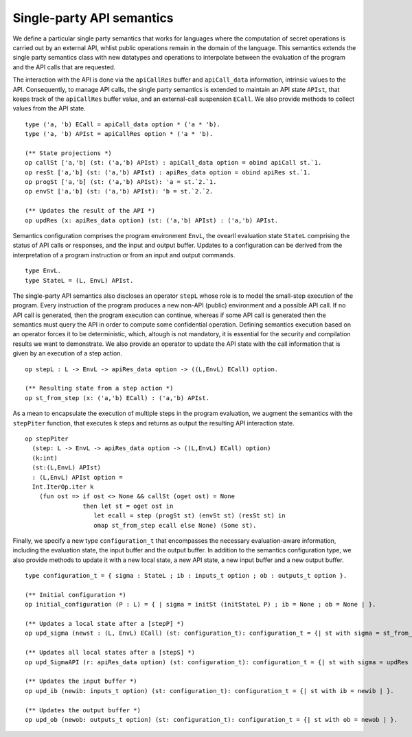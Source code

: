 Single-party API semantics
=======================================================================

We define a particular single party semantics that works for languages
where the computation of secret operations is carried out
by an external API, whlist public operations remain in the
domain of the language. This semantics extends the single party semantics class with 
new datatypes and operations to interpolate between the evaluation 
of the program and the API calls that are requested.

The interaction with the API is done via the ``apiCallRes`` buffer and
``apiCall_data`` information, intrinsic values to the API. Consequently,
to manage API calls, the single party semantics is extended to maintain an
API state ``APIst``, that keeps track of the ``apiCallRes`` buffer
value, and an external-call suspension ``ECall``. We also provide
methods to collect values from the API state.

::

  type ('a, 'b) ECall = apiCall_data option * ('a * 'b).
  type ('a, 'b) APIst = apiCallRes option * ('a * 'b).

  (** State projections *)
  op callSt ['a,'b] (st: ('a,'b) APIst) : apiCall_data option = obind apiCall st.`1.
  op resSt ['a,'b] (st: ('a,'b) APIst) : apiRes_data option = obind apiRes st.`1.
  op progSt ['a,'b] (st: ('a,'b) APIst): 'a = st.`2.`1.
  op envSt ['a,'b] (st: ('a,'b) APIst): 'b = st.`2.`2.

  (** Updates the result of the API *)
  op updRes (x: apiRes_data option) (st: ('a,'b) APIst) : ('a,'b) APIst.


Semantics configuration comprises the program environment ``EnvL``,
the ovearll evaluation state ``StateL`` comprising the status
of API calls or responses, and the input and output buffer. Updates to
a configuration can be derived from the interpretation of a program
instruction or from an input and output commands.

::

  type EnvL.
  type StateL = (L, EnvL) APIst.

The single-party API semantics also discloses an operator 
``stepL`` whose role is to model the small-step execution of the program.
Every instruction of the program produces a new non-API (public)
environment and a possible API call. If no API call is generated, then
the program execution can continue, whereas if some API call is generated
then the semantics must query the API in order to compute some confidential
operation. Defining semantics execution based on an operator forces it to
be deterministic, which, altough is not mandatory, it is essential for the
security and compilation results we want to demonstrate. We also
provide an operator to update the API state with the call information
that is given by an execution of a step action. 

::

  op stepL : L -> EnvL -> apiRes_data option -> ((L,EnvL) ECall) option.

  (** Resulting state from a step action *)
  op st_from_step (x: ('a,'b) ECall) : ('a,'b) APIst.

As a mean to encapsulate the execution of multiple steps in the
program evaluation, we augment the semantics with the ``stepPiter``
function, that executes ``k`` steps and returns as output the
resulting  API interaction state.

::

  op stepPiter
    (step: L -> EnvL -> apiRes_data option -> ((L,EnvL) ECall) option)
    (k:int)
    (st:(L,EnvL) APIst)
    : (L,EnvL) APIst option =
    Int.IterOp.iter k
      (fun ost => if ost <> None && callSt (oget ost) = None
                  then let st = oget ost in 
                     let ecall = step (progSt st) (envSt st) (resSt st) in
                     omap st_from_step ecall else None) (Some st).

Finally, we specify a new type ``configuration_t`` that encompasses the necessary
evaluation-aware information, including the
evaluation state, the input buffer and the output buffer. In addition
to the semantics configuration type, we also provide methods to update
it with a new local state, a new API state, a new input buffer and a
new output buffer.
  
::

  type configuration_t = { sigma : StateL ; ib : inputs_t option ; ob : outputs_t option }.

  (** Initial configuration *)
  op initial_configuration (P : L) = { | sigma = initSt (initStateL P) ; ib = None ; ob = None | }.

  (** Updates a local state after a [stepP] *)
  op upd_sigma (newst : (L, EnvL) ECall) (st: configuration_t): configuration_t = {| st with sigma = st_from_step newst | }.

  (** Updates all local states after a [stepS] *)
  op upd_SigmaAPI (r: apiRes_data option) (st: configuration_t): configuration_t = {| st with sigma = updRes r (sigma st) | }.

  (** Updates the input buffer *)
  op upd_ib (newib: inputs_t option) (st: configuration_t): configuration_t = {| st with ib = newib | }.

  (** Updates the output buffer *)
  op upd_ob (newob: outputs_t option) (st: configuration_t): configuration_t = {| st with ob = newob | }.

